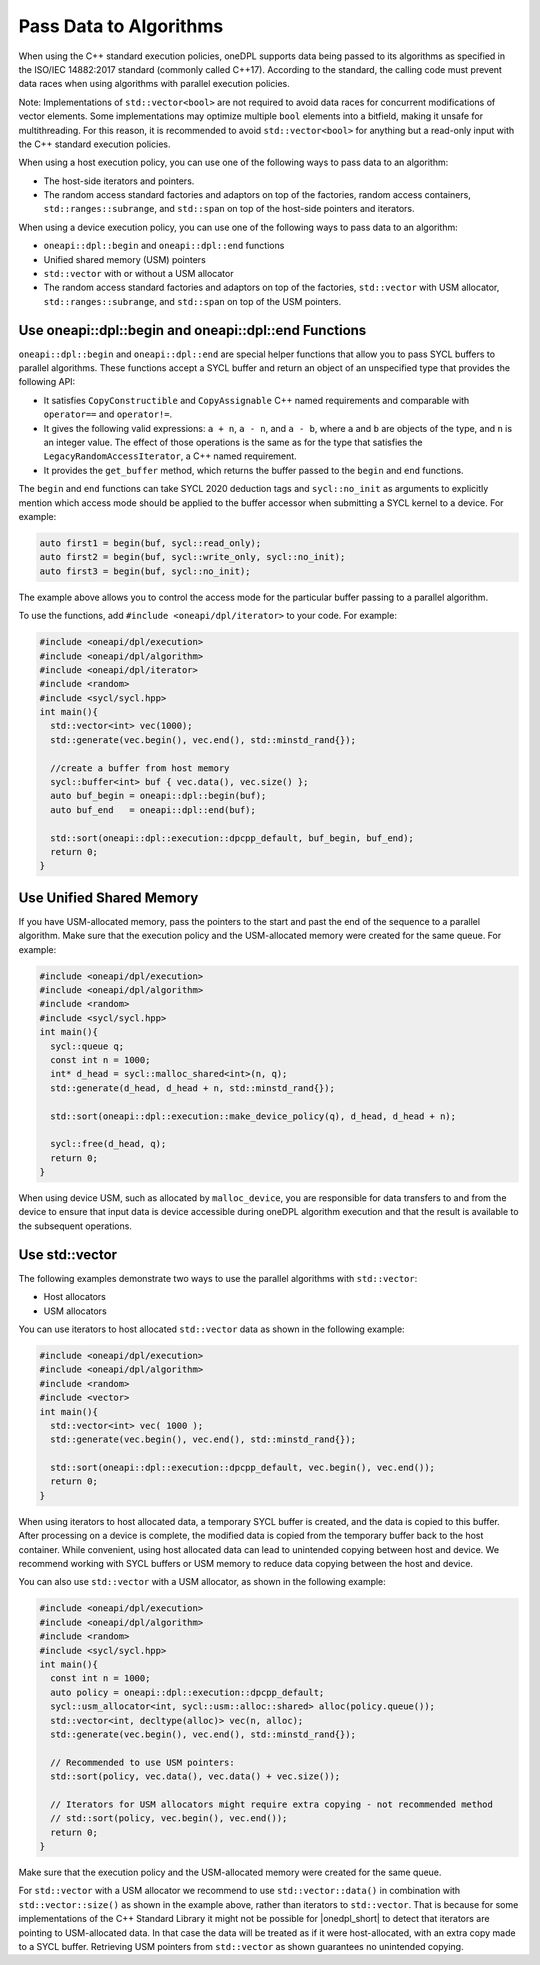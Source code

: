 Pass Data to Algorithms
#######################

When using the C++ standard execution policies, oneDPL supports data being passed to its algorithms as specified
in the ISO/IEC 14882:2017 standard (commonly called C++17). According to the standard, the calling code
must prevent data races when using algorithms with parallel execution policies.

Note: Implementations of ``std::vector<bool>`` are not required to avoid data races for concurrent modifications
of vector elements. Some implementations may optimize multiple ``bool`` elements into a bitfield, making it unsafe
for multithreading. For this reason, it is recommended to avoid ``std::vector<bool>`` for anything but a read-only
input with the C++ standard execution policies.

When using a host execution policy, you can use one of the following ways to pass data to an algorithm:

* The host-side iterators and pointers.
* The random access standard factories and adaptors on top of the factories, random access containers,
  ``std::ranges::subrange``, and ``std::span`` on top of the host-side pointers and iterators.

When using a device execution policy, you can use one of the following ways to pass data to an algorithm:

* ``oneapi::dpl::begin`` and ``oneapi::dpl::end`` functions
* Unified shared memory (USM) pointers
* ``std::vector`` with or without a USM allocator
* The random access standard factories and adaptors on top of the factories, ``std::vector`` with USM allocator,
  ``std::ranges::subrange``, and ``std::span`` on top of the USM pointers.

.. _use-buffer-wrappers:

Use oneapi::dpl::begin and oneapi::dpl::end Functions
-----------------------------------------------------

``oneapi::dpl::begin`` and ``oneapi::dpl::end`` are special helper functions that
allow you to pass SYCL buffers to parallel algorithms. These functions accept
a SYCL buffer and return an object of an unspecified type that provides the following API:

* It satisfies ``CopyConstructible`` and ``CopyAssignable`` C++ named requirements and comparable with
  ``operator==`` and ``operator!=``.
* It gives the following valid expressions: ``a + n``, ``a - n``, and ``a - b``, where ``a`` and ``b``
  are objects of the type, and ``n`` is an integer value. The effect of those operations is the same as for the type
  that satisfies the ``LegacyRandomAccessIterator``, a C++ named requirement.
* It provides the ``get_buffer`` method, which returns the buffer passed to the ``begin`` and ``end`` functions.

The ``begin`` and ``end`` functions can take SYCL 2020 deduction tags and ``sycl::no_init`` as arguments
to explicitly mention which access mode should be applied to the buffer accessor when submitting a
SYCL kernel to a device. For example:

.. code:: cpp

  auto first1 = begin(buf, sycl::read_only);
  auto first2 = begin(buf, sycl::write_only, sycl::no_init);
  auto first3 = begin(buf, sycl::no_init);

The example above allows you to control the access mode for the particular buffer passing to a parallel algorithm.

To use the functions, add ``#include <oneapi/dpl/iterator>`` to your code. For example:

.. code:: cpp

  #include <oneapi/dpl/execution>
  #include <oneapi/dpl/algorithm>
  #include <oneapi/dpl/iterator>
  #include <random>
  #include <sycl/sycl.hpp>
  int main(){
    std::vector<int> vec(1000);
    std::generate(vec.begin(), vec.end(), std::minstd_rand{});

    //create a buffer from host memory
    sycl::buffer<int> buf { vec.data(), vec.size() };
    auto buf_begin = oneapi::dpl::begin(buf);
    auto buf_end   = oneapi::dpl::end(buf);

    std::sort(oneapi::dpl::execution::dpcpp_default, buf_begin, buf_end);
    return 0;
  }

.. _use-usm:

Use Unified Shared Memory
-------------------------

If you have USM-allocated memory, pass the pointers to the start and past the end
of the sequence to a parallel algorithm. Make sure that the execution policy and
the USM-allocated memory were created for the same queue. For example:

.. code:: cpp

  #include <oneapi/dpl/execution>
  #include <oneapi/dpl/algorithm>
  #include <random>
  #include <sycl/sycl.hpp>
  int main(){
    sycl::queue q;
    const int n = 1000;
    int* d_head = sycl::malloc_shared<int>(n, q);
    std::generate(d_head, d_head + n, std::minstd_rand{});

    std::sort(oneapi::dpl::execution::make_device_policy(q), d_head, d_head + n);

    sycl::free(d_head, q);
    return 0;
  }

When using device USM, such as allocated by ``malloc_device``, you are responsible for data
transfers to and from the device to ensure that input data is device accessible during oneDPL
algorithm execution and that the result is available to the subsequent operations.

Use std::vector
-----------------------------

The following examples demonstrate two ways to use the parallel algorithms with ``std::vector``:

* Host allocators
* USM allocators

You can use iterators to host allocated ``std::vector`` data
as shown in the following example:

.. code:: cpp

  #include <oneapi/dpl/execution>
  #include <oneapi/dpl/algorithm>
  #include <random>
  #include <vector>
  int main(){
    std::vector<int> vec( 1000 );
    std::generate(vec.begin(), vec.end(), std::minstd_rand{});

    std::sort(oneapi::dpl::execution::dpcpp_default, vec.begin(), vec.end());
    return 0;
  }

When using iterators to host allocated data, a temporary SYCL buffer is created, and the data
is copied to this buffer. After processing on a device is complete, the modified data is copied
from the temporary buffer back to the host container. While convenient, using host allocated
data can lead to unintended copying between host and device. We recommend working with SYCL buffers
or USM memory to reduce data copying between the host and device. 

You can also use ``std::vector`` with a USM allocator, as shown in the following example:

.. code:: cpp

  #include <oneapi/dpl/execution>
  #include <oneapi/dpl/algorithm>
  #include <random>
  #include <sycl/sycl.hpp>
  int main(){
    const int n = 1000;
    auto policy = oneapi::dpl::execution::dpcpp_default;
    sycl::usm_allocator<int, sycl::usm::alloc::shared> alloc(policy.queue());
    std::vector<int, decltype(alloc)> vec(n, alloc);
    std::generate(vec.begin(), vec.end(), std::minstd_rand{});

    // Recommended to use USM pointers:
    std::sort(policy, vec.data(), vec.data() + vec.size());

    // Iterators for USM allocators might require extra copying - not recommended method
    // std::sort(policy, vec.begin(), vec.end());
    return 0;
  }

Make sure that the execution policy and the USM-allocated memory were created for the same queue.

For ``std::vector`` with a USM allocator we recommend to use ``std::vector::data()`` in
combination with ``std::vector::size()`` as shown in the example above, rather than iterators to
``std::vector``. That is because for some implementations of the C++ Standard Library it might not
be possible for |onedpl_short| to detect that iterators are pointing to USM-allocated data. In that
case the data will be treated as if it were host-allocated, with an extra copy made to a SYCL buffer.
Retrieving USM pointers from ``std::vector`` as shown guarantees no unintended copying.
